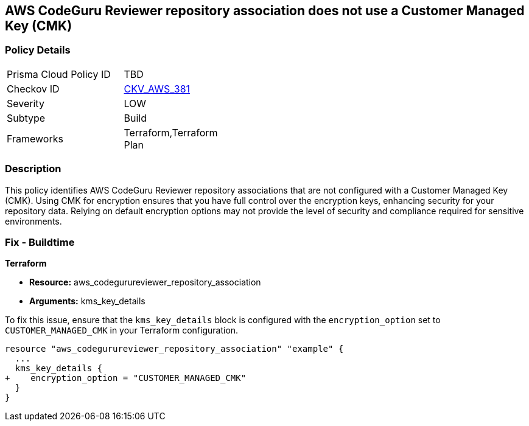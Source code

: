 == AWS CodeGuru Reviewer repository association does not use a Customer Managed Key (CMK)

=== Policy Details

[width=45%]
[cols="1,1"]
|===
|Prisma Cloud Policy ID
| TBD

|Checkov ID
| https://github.com/bridgecrewio/checkov/blob/main/checkov/terraform/checks/resource/aws/AWSCodeGuruHasCMK.py[CKV_AWS_381]

|Severity
|LOW

|Subtype
|Build

|Frameworks
|Terraform,Terraform Plan

|===

=== Description

This policy identifies AWS CodeGuru Reviewer repository associations that are not configured with a Customer Managed Key (CMK). Using CMK for encryption ensures that you have full control over the encryption keys, enhancing security for your repository data. Relying on default encryption options may not provide the level of security and compliance required for sensitive environments.

=== Fix - Buildtime

*Terraform*

* *Resource:* aws_codegurureviewer_repository_association
* *Arguments:* kms_key_details

To fix this issue, ensure that the `kms_key_details` block is configured with the `encryption_option` set to `CUSTOMER_MANAGED_CMK` in your Terraform configuration.

[source,go]
----
resource "aws_codegurureviewer_repository_association" "example" {
  ...
  kms_key_details {
+    encryption_option = "CUSTOMER_MANAGED_CMK"
  }
}
----
